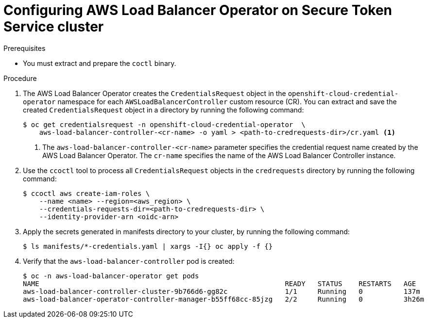 // Module included in the following assemblies:
// * networking/installing-albo-sts-cluster.adoc

:_content-type: PROCEDURE
[id="nw-installing-albo-on-sts-cluster_{context}"]
= Configuring AWS Load Balancer Operator on Secure Token Service cluster

.Prerequisites

* You must extract and prepare the `coctl` binary.

.Procedure

. The AWS Load Balancer Operator creates the `CredentialsRequest` object in the `openshift-cloud-credential-operator` namespace for each `AWSLoadBalancerController` custom resource (CR). You can extract and save the created `CredentialsRequest` object in a directory by running the following command:
+
[source,terminal]
----
$ oc get credentialsrequest -n openshift-cloud-credential-operator  \
    aws-load-balancer-controller-<cr-name> -o yaml > <path-to-credrequests-dir>/cr.yaml <1>
----
<1> The `aws-load-balancer-controller-<cr-name>` parameter specifies the credential request name created by the AWS Load Balancer Operator. The `cr-name` specifies the name of the AWS Load Balancer Controller instance.

. Use the `ccoctl` tool to process all `CredentialsRequest` objects in the `credrequests` directory by running the following command:
+
[source,terminal]
----
$ ccoctl aws create-iam-roles \
    --name <name> --region=<aws_region> \
    --credentials-requests-dir=<path-to-credrequests-dir> \
    --identity-provider-arn <oidc-arn>
----

. Apply the secrets generated in manifests directory to your cluster, by running the following command:
+
[source,terminal]
----
$ ls manifests/*-credentials.yaml | xargs -I{} oc apply -f {}
----

. Verify that the `aws-load-balancer-controller` pod is created:
+
[source,terminal]
----
$ oc -n aws-load-balancer-operator get pods
NAME                                                            READY   STATUS    RESTARTS   AGE
aws-load-balancer-controller-cluster-9b766d6-gg82c              1/1     Running   0          137m
aws-load-balancer-operator-controller-manager-b55ff68cc-85jzg   2/2     Running   0          3h26m
----
